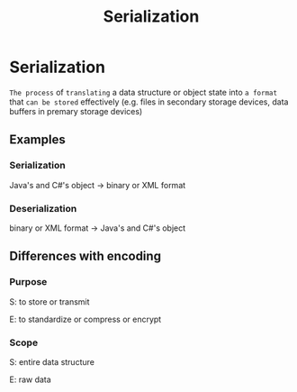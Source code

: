 #+title: Serialization

* Serialization
~The process~ of =translating= a data structure or object state into ~a format~ that =can be stored= effectively (e.g. files in secondary storage devices, data buffers in premary storage devices)

** Examples
*** Serialization
Java's and C#'s object -> binary or XML format

*** Deserialization
binary or XML format -> Java's and C#'s object

** Differences with encoding
*** Purpose
S: to store or transmit

E: to standardize or compress or encrypt

*** Scope
S: entire data structure

E: raw data
